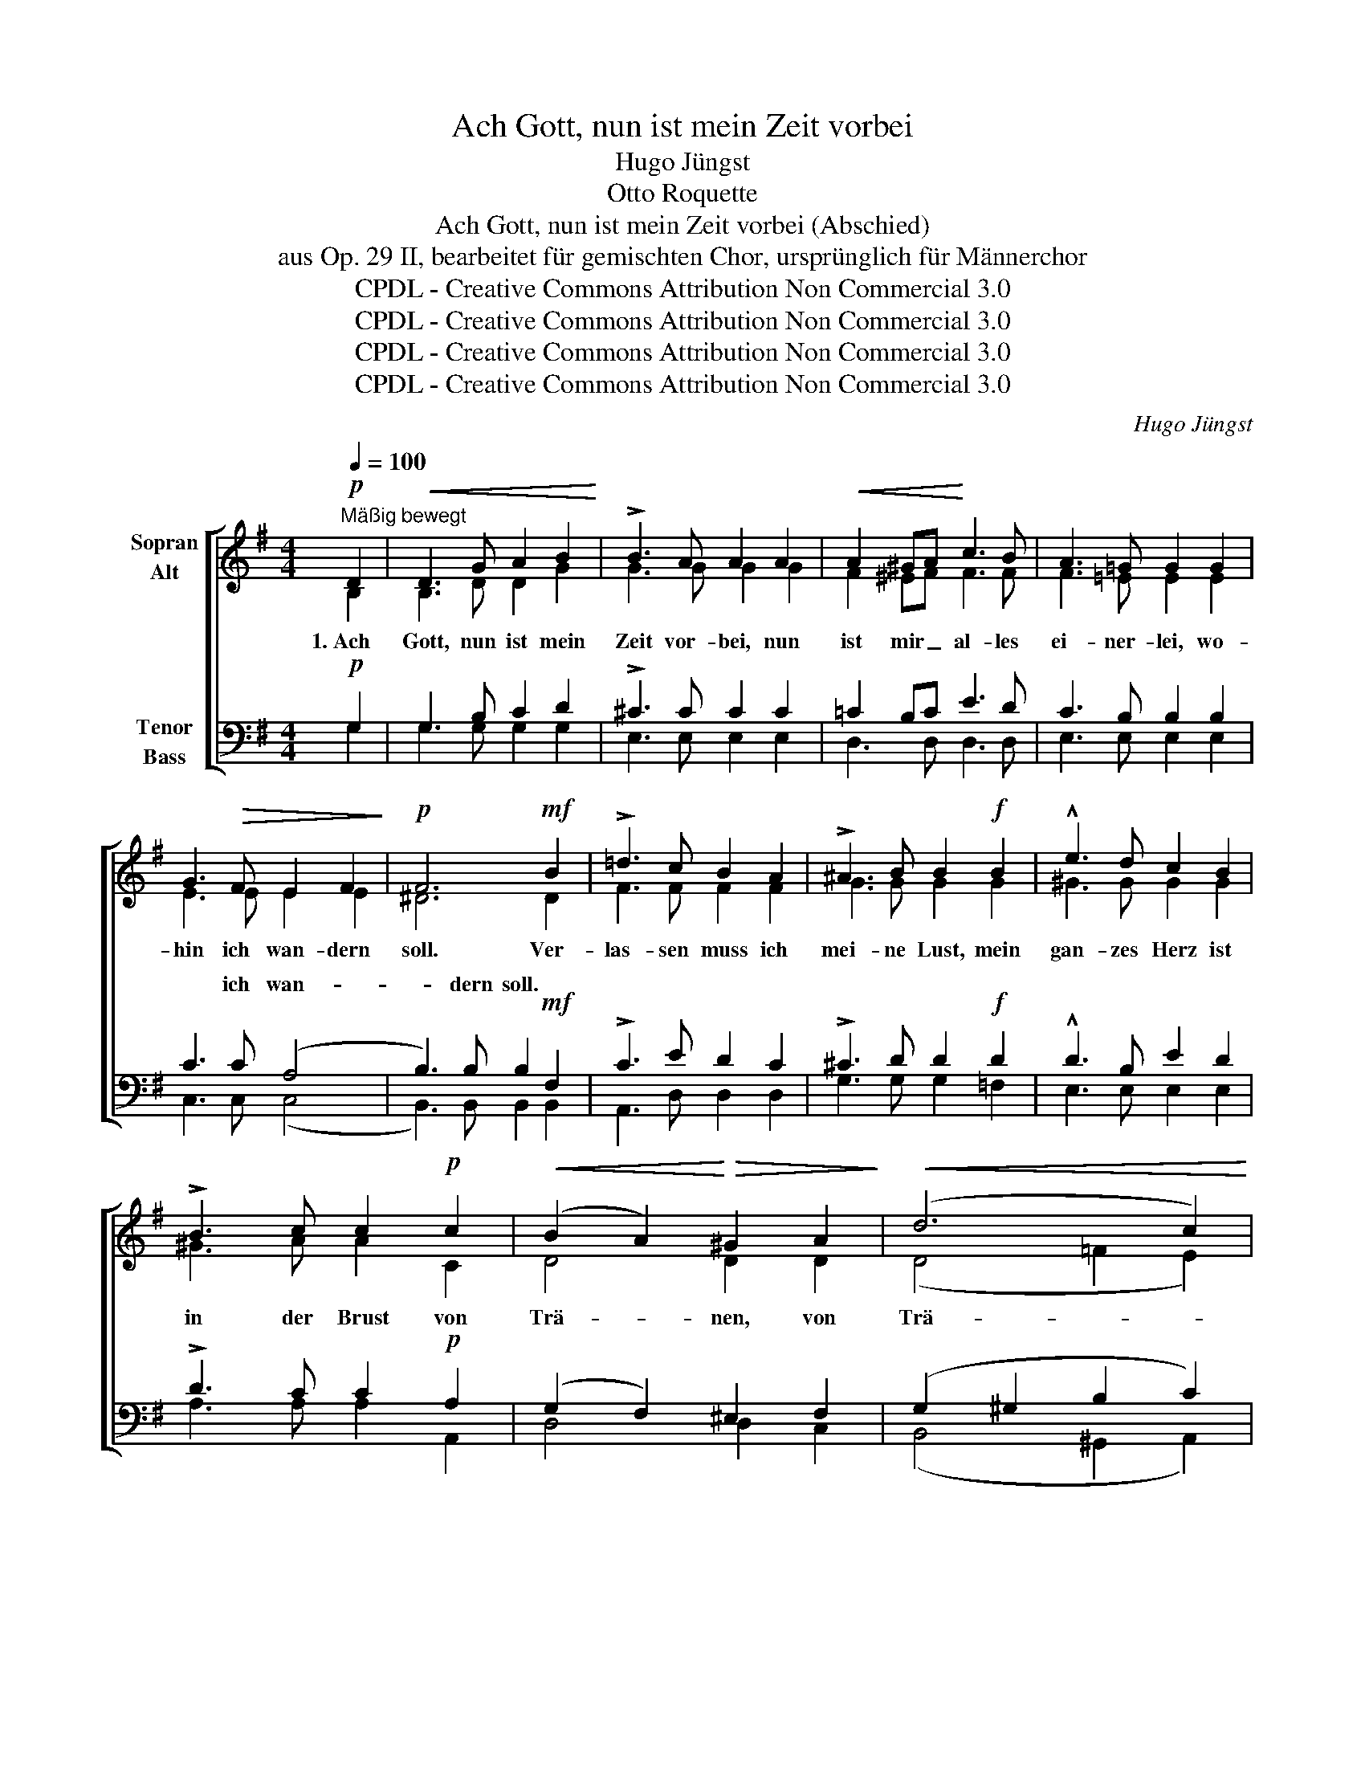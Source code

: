 X:1
T:Ach Gott, nun ist mein Zeit vorbei
T:Hugo Jüngst
T:Otto Roquette
T:Ach Gott, nun ist mein Zeit vorbei (Abschied)
T:aus Op. 29 II, bearbeitet für gemischten Chor, ursprünglich für Männerchor
T:CPDL - Creative Commons Attribution Non Commercial 3.0
T:CPDL - Creative Commons Attribution Non Commercial 3.0
T:CPDL - Creative Commons Attribution Non Commercial 3.0
T:CPDL - Creative Commons Attribution Non Commercial 3.0
C:Hugo Jüngst
Z:Otto Roquette
Z:CPDL - Creative Commons Attribution Non Commercial 3.0
%%score [ ( 1 2 ) ( 3 4 ) ]
L:1/8
Q:1/4=100
M:4/4
K:G
V:1 treble nm="Sopran\nAlt"
V:2 treble 
V:3 bass nm="Tenor\nBass"
V:4 bass 
V:1
!p!"^Mäßig bewegt" D2 |!<(! D3 G A2 B2!<)! | !>!B3 A A2 A2 |!<(! A2 ^GA!<)! c3 B | A3 =G G2 G2 | %5
w: 1.~Ach|Gott, nun ist mein|Zeit vor- bei, nun|ist mir _ al- les|ei- ner- lei, wo-|
 G3!>(! F E2 F2!>)! |!p! F6!mf! B2 | !>!=d3 c B2 A2 | !>!^A3 B B2!f! B2 | !^!e3 d c2 B2 | %10
w: hin ich wan- dern|soll. Ver-|las- sen muss ich|mei- ne Lust, mein|gan- zes Herz ist|
 !>!B3 c c2!p! c2 |!<(! (B2 A2)!<)!!>(! ^G2 A2!>)! |!<(! (d6 c2)!<)! | %13
w: in der Brust von|Trä- * nen, von|Trä- *|
[Q:1/4=96]"^Nach und nach langsamer"!>(! B2!>)! AB c3 F | !fermata!G4 z2 ||[Q:1/4=100]!pp! D2 | %16
w: nen, von * Trä- nen|voll!|2.~Noch|
!<(! D3 G A2 B2!<)! | !>!B3 A A2 A2 |!<(! A2 ^GA!<)! c3 B | A3 =G G2 G2 | G2 G!>(!F E2 EF!>)! | %21
w: ein- mal von der|Ne- ckar- brück schau|ich ins _ wei- te|Tal zu- rück, die|Was- ser die rausch- ten da-|
!p! F6!p! B2 |!<(! !>!=d3 c B2 A2 | !>!^A3 B B2!<)!!f! B2 | !^!e2 ed c2 B2 | !>!B3 c c2!p! c2 | %26
w: her. Sie|rausch- ten stets, ich|merkt es kaum, sie|rausch- ten mir zu manch|al- ten Traum und|
!<(! B2 AA!<)!!>(! ^G2 A2!>)! |!<(! d6 c2!<)! | %28
w: ma- chen ~das Herz mir|schwer, und|
[Q:1/4=96]"^Nach und nach langsamer"!>(! B2!>)! AB c3 F | !fermata!G4 z2 || %30
w: ma- chen das Herz mir|schwer.|
[Q:1/4=100]"^Schrittmäßig" D>D | D2 G2 G2 AB | !>!B3 A A2 A2 | A2 ^GA !>!c3 B | A3 G G2 G2 | %35
w: 3.~Durch die|al- ten Gas- sen hab|ich zu- letzt heut|Nacht mei- nen Wan- der-|stab ge- setzt mit|
 G2!>(! GF E2 F2!>)! | F6 B2 | !>!=d2 dc B2 BA | !>!^A3 B B2 B2 | !^!e2 !^!d2 !^!c2 !^!B2 | %40
w: man- chem Ge- sel- len|treu. Sie|drück- ten mir al- le die|Bru- der- hand: und|denk an uns im|
 !^!B3 !^!c c2!p! c2 |!<(! B2 A2!<)! ^G2[Q:1/4=96]"^Nach und nach langsamer"!>(! A2!>)! | d6 c2 | %43
w: frem- den Land und|bleib uns gut und|treu, und|
 B2!<(! AB!<)!!>(! c3 F!>)! | !fermata!G4 z2 ||[Q:1/4=92]"^Ruhiger"!pp! D2 |!<(! D3 G A2 B2!<)! | %47
w: bleib uns * gut und|treu.|4.~Ein|ein- zig Licht im|
 !>!B3 A A2 A2 |!<(! A2 ^GA!<)! c3 B | A3 =G G2 G2 | G3!>(! F E2 F2!>)! |!p! F6!p! B2 | %52
w: Gie- bel- dach hoch|o- ben * war für|mich noch wach, da|klangs: a- de, fahr|wohl! Auch|
!<(! !>!=d3 c B2 A2 | !>!^A3 B B2!<)!!f! B2 | !^!e3 d c2 B2 | !>!B3 c c2 c2 | %56
w: das ist nun vor-|bei, vor- bei, nun|ist mir al- les|ei- ner- lei, wo-|
!<(! B2 A2!<)!!>(! ^G2 A2!>)! |!<(! d6 c2!<)! | %58
w: hin ich wan- dern|soll, wo-|
[Q:1/4=88]"^Nach und nach langsamer"!>(! B2!>)! AB c3 F | G2 G2 G2 B2 |!f! d4 F4 | !fermata!G8 |] %62
w: hin ich * wan- dern|soll, wo- hin ich|wan- dern|soll.|
V:2
 B,2 | B,3 D D2 G2 | G3 G G2 G2 | F2 ^EF F3 F | F3 =E E2 E2 | E3 E E2 E2 | ^D6 D2 | F3 F F2 F2 | %8
 G3 G G2 G2 | ^G3 G G2 G2 | ^G3 A A2 C2 | D4 D2 D2 | (D4 =F2 E2) | D2 D2 E2 DC | B,4 x2 || B,2 | %16
 B,3 D D2 G2 | G3 G G2 G2 | F2 ^EF F3 F | F3 =E E2 E2 | E2 EE E2 EE | ^D6 D2 | F3 F F2 F2 | %23
 G3 G G2 G2 | ^G2 GG G2 G2 | ^G3 A A2 C2 | D2 DD D2 D2 | (D4 =F2) E2 | D2 DD E2 DC | B,4 x2 || %30
 D>D | D2 D2 D2 FG | G3 G G2 G2 | F2 ^EF F3 F | F3 E E2 E2 | E2 EE E2 E2 | ^D6 D2 | F2 FF F2 FF | %38
 G3 G G2 G2 | ^G2 G2 G2 G2 | ^G3 A A2 C2 | D2 D2 D2 D2 | (D4 =F2) C2 | D2 D2 (E2 D)C | B,4 x2 || %45
 B,2 | B,3 D D2 G2 | G3 G G2 G2 | F2 ^EF F3 F | F3 =E E2 E2 | E3 E E2 E2 | ^D6 D2 | F3 F F2 F2 | %53
 G3 G G2 G2 | ^G3 G G2 G2 | ^G3 A A2 C2 | D2 D2 D2 D2 | (D4 =F2) E2 | D2 D2 E2 DC | B,2 _E2 D2 D2 | %60
 (C2 E2 D2) C2 | B,8 |] %62
V:3
!p! G,2 | G,3 B, C2 D2 | !>!^C3 C C2 C2 | =C2 B,C E3 D | C3 B, B,2 B,2 | C3 C (A,4 | %6
w: |||||* ich wan-|
 B,3) B, B,2!mf! F,2 | !>!C3 E D2 C2 | !>!^C3 D D2!f! D2 | !^!D3 B, E2 D2 | !>!D3 C C2!p! A,2 | %11
w: * dern soll. *|||||
 (G,2 F,2) ^E,2 F,2 | (G,2 ^G,2 B,2 C2) | G,2 G,2 F,3 A, | !fermata!G,4 z2 ||!pp! G,2 | %16
w: |||||
 G,3 B, C2 D2 | !>!^C3 C C2 C2 | =C2 B,C E3 D | C3 B, B,2 B,2 | C2 CC A,4 | B,3 B, B,2!p! F,2 | %22
w: ||||* * * rausch-|ten da- her. *|
 !>!C3 E D2 C2 | !>!^C3 D D2!f! D2 | !^!D2 DB, E2 D2 | !>!D3 C C2!p! A,2 | G,2 F,F, ^E,2 F,2 | %27
w: |||||
 (G,2 ^G,2 B,2) C2 | G,2 G,G, F,3 A, | !fermata!G,4 z2 || D,>D, | D,2 B,2 B,2 CD | !>!^C3 C C2 C2 | %33
w: ||||||
 =C2 B,C !>!E3 D | C3 B, B,2 B,2 | C2 CC (A,4 | B,3) B, B,2 F,2 | !>!C2 CE D2 DC | !>!^C3 C D2 D2 | %39
w: ||* * Ge- sel-|* len treu. *|||
 !^!D2 !^!B,2 !^!E2 !^!D2 | !^!D3 !^!C C2!p! A,2 | G,2 ^F,2 ^E,2 F,2 | (G,2 ^G,2 B,2) A,2 | %43
w: ||||
 =G,2 G,2 F,3 D, | !fermata!D,4 z2 ||!pp! G,2 | G,3 B, C2 D2 | !>!^C3 C C2 C2 | =C2 B,C E3 D | %49
w: ||||||
 C3 B, B,2 B,2 | C3 C (A,4 | B,3) B, B,2!p! F,2 | !>!C3 E D2 C2 | !>!^C3 D D2!f! D2 | %54
w: |* a- de,|_ fahr wohl! *|||
 !^!D3 B, E2 D2 | !>!D3 C C2 A,2 | G,2 F,2 ^E,2 F,2 | (G,2 ^G,2 B,2) C2 | G,2 G,2 F,3 A, | %59
w: |||||
 G,2 C2 B,2 G,2 |!f! (F,2 C2 B,2) A,2 | !fermata!G,8 |] %62
w: |||
V:4
 G,2 | G,3 G, G,2 G,2 | E,3 E, E,2 E,2 | D,3 D, D,3 D, | E,3 E, E,2 E,2 | C,3 C, (C,4 | %6
w: ||||||
 B,,3) B,, B,,2 B,,2 | A,,3 D, D,2 D,2 | G,3 G, G,2 =F,2 | E,3 E, E,2 E,2 | A,3 A, A,2 A,,2 | %11
w: |||||
 D,4 D,2 C,2 | (B,,4 ^G,,2 A,,2) | D,2 D,2 D,3 D, | G,,4 x2 || G,2 | G,3 G, G,2 G,2 | %17
w: ||||||
 E,3 E, E,2 E,2 | D,3 D, D,3 D, | E,3 E, E,2 E,2 | C,2 C,C, C,4 | B,,3 B,, B,,2 B,,2 | %22
w: |||* * die *||
 A,,3 D, D,2 D,2 | G,3 G, G,2 =F,2 | E,2 E,E, E,2 E,2 | A,3 A, A,2 A,,2 | D,2 D,D, D,2 C,2 | %27
w: |||||
 (B,,4 ^G,,2) A,,2 | D,2 D,D, D,3 D, | G,,4 x2 || D,>D, | D,2 G,2 G,2 G,G, | E,3 E, E,2 E,2 | %33
w: ||||||
 D,2 D,D, D,3 D, | E,3 E, E,2 E,2 | C,2 C,C, (C,4 | B,,3) B,, B,,2 B,,2 | A,,2 A,,D, D,2 D,D, | %38
w: |||||
 G,3 G, G,2 =F,2 | E,2 E,2 E,2 E,2 | A,,3 A,, A,,2 A,2 | D,2 D,2 D,2 C,2 | (B,,4 ^G,,2) A,,2 | %43
w: |||||
 D,2 D,2 D,3 D, | G,,4 x2 || G,2 | G,3 G, G,2 G,2 | E,3 E, E,2 E,2 | D,3 D, D,3 D, | %49
w: ||||||
 E,3 E, E,2 E,2 | C,3 C, (C,4 | B,,3) B,, B,,2 B,,2 | A,,3 D, D,2 D,2 | G,3 G, G,2 =F,2 | %54
w: |||||
 E,3 E, E,2 E,2 | A,3 A, A,2 A,,2 | D,2 D,2 D,2 C,2 | (B,,4 ^G,,2) A,,2 | D,2 D,2 D,3 D, | %59
w: |||||
 E,2 C,2 D,2 D,2 | D,4 D,4 | G,,8 |] %62
w: |||

